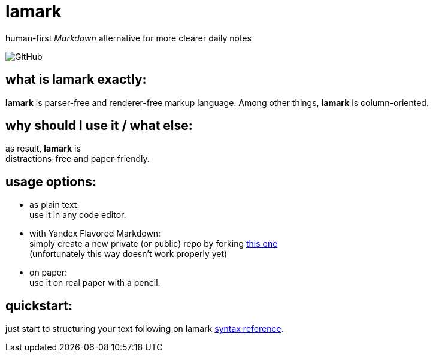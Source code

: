 :hardbreaks-option:


= lamark

human-first _Markdown_ alternative for more clearer daily notes

image:https://img.shields.io/github/license/danisvaliev001/lamark?style=flat-square[GitHub]


== what is **lamark** exactly:
**lamark** is parser-free and renderer-free markup language. Among other things, **lamark** is column-oriented.


== why should I use it / what else:
as result, **lamark** is 
distractions-free and paper-friendly.


== usage options:
* as plain text:
  use it in any code editor.

* with Yandex Flavored Markdown:
  simply create a new private (or public) repo by forking https://github.com/diplodoc-platform/documentation-template[this one]
  (unfortunately this way doesn't work properly yet)

* on paper:
  use it on real paper with a pencil.


== quickstart:
just start to structuring your text following on lamark link:rfc.adoc[syntax reference].

